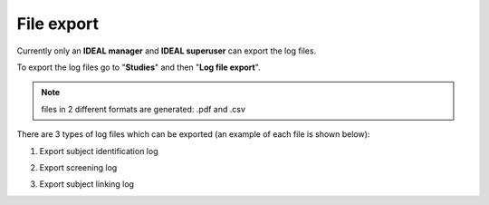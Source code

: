 File export
##############

Currently only an **IDEAL manager** and **IDEAL superuser** can export the log files.

To export the log files go to "**Studies**" and then "**Log file export**".

.. note:: files in 2 different formats are generated: .pdf and .csv

There are 3 types of log files which can be exported (an example of each file is shown below):

1) Export subject identification log

.. image:: SubjectIdentification.png
   
2) Export screening log

.. image:: ScreeningLog.png

3) Export subject linking log

.. image:: SubjectLinkingLog.png
